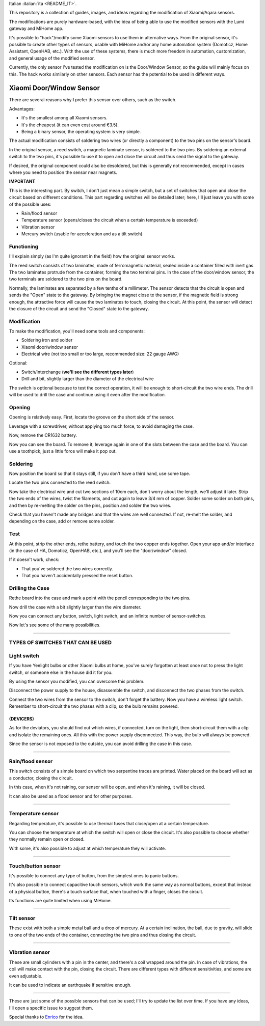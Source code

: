 Italian :italian:`ita <README_IT>`.

This repository is a collection of guides, images, and ideas regarding the modification of Xiaomi/Aqara sensors.

The modifications are purely hardware-based, with the idea of being able to use the modified sensors with the Lumi gateway and MiHome app.

It's possible to "hack"/modify some Xiaomi sensors to use them in alternative ways. From the original sensor, it's possible to create other types of sensors, usable with MiHome and/or any home automation system (Domoticz, Home Assistant, OpenHAB, etc.). With the use of these systems, there is much more freedom in automation, customization, and general usage of the modified sensor.

Currently, the only sensor I've tested the modification on is the Door/Window Sensor, so the guide will mainly focus on this. The hack works similarly on other sensors. Each sensor has the potential to be used in different ways.

=========================
Xiaomi Door/Window Sensor
=========================

There are several reasons why I prefer this sensor over others, such as the switch.

Advantages:

- It's the smallest among all Xiaomi sensors.
- It's the cheapest (it can even cost around €3.5).
- Being a binary sensor, the operating system is very simple.

The actual modification consists of soldering two wires (or directly a component) to the two pins on the sensor's board.

In the original sensor, a reed switch, a magnetic laminate sensor, is soldered to the two pins. By soldering an external switch to the two pins, it's possible to use it to open and close the circuit and thus send the signal to the gateway.

If desired, the original component could also be desoldered, but this is generally not recommended, except in cases where you need to position the sensor near magnets.

**IMPORTANT**

This is the interesting part. By switch, I don't just mean a simple switch, but a set of switches that open and close the circuit based on different conditions. This part regarding switches will be detailed later; here, I'll just leave you with some of the possible uses:

- Rain/flood sensor
- Temperature sensor (opens/closes the circuit when a certain temperature is exceeded)
- Vibration sensor
- Mercury switch (usable for acceleration and as a tilt switch)

Functioning
---------

I'll explain simply (as I'm quite ignorant in the field) how the original sensor works.

The reed switch consists of two laminates, made of ferromagnetic material, sealed inside a container filled with inert gas. The two laminates protrude from the container, forming the two terminal pins. In the case of the door/window sensor, the two terminals are soldered to the two pins on the board.

Normally, the laminates are separated by a few tenths of a millimeter. The sensor detects that the circuit is open and sends the "Open" state to the gateway. By bringing the magnet close to the sensor, if the magnetic field is strong enough, the attractive force will cause the two laminates to touch, closing the circuit. At this point, the sensor will detect the closure of the circuit and send the "Closed" state to the gateway.

Modification
------------

To make the modification, you'll need some tools and components:

- Soldering iron and solder
- Xiaomi door/window sensor
- Electrical wire (not too small or too large, recommended size: 22 gauge AWG)

Optional:

- Switch/interchange (**we'll see the different types later**)
- Drill and bit, slightly larger than the diameter of the electrical wire

The switch is optional because to test the correct operation, it will be enough to short-circuit the two wire ends. The drill will be used to drill the case and continue using it even after the modification.

Opening
-------

Opening is relatively easy. First, locate the groove on the short side of the sensor.

.. image:: teardown/door_sensor.jpg

Leverage with a screwdriver, without applying too much force, to avoid damaging the case.

.. image:: teardown/opening.jpg

Now, remove the CR1632 battery.

.. image:: teardown/opened.jpg

Now you can see the board. To remove it, leverage again in one of the slots between the case and the board. You can use a toothpick, just a little force will make it pop out.

.. image:: teardown/door_sensor_board.png

Soldering
---------

Now position the board so that it stays still, if you don't have a third hand, use some tape.

Locate the two pins connected to the reed switch.

.. image:: soldering/reed_switch_pins.png

Now take the electrical wire and cut two sections of 10cm each, don't worry about the length, we'll adjust it later. Strip the two ends of the wires, twist the filaments, and cut again to leave 3/4 mm of copper. Solder some solder on both pins, and then by re-melting the solder on the pins, position and solder the two wires.

.. image:: soldering/soldered_door_sensor.png

Check that you haven't made any bridges and that the wires are well connected. If not, re-melt the solder, and depending on the case, add or remove some solder.

Test
----

At this point, strip the other ends, rethe battery, and touch the two copper ends together. Open your app and/or interface (in the case of HA, Domoticz, OpenHAB, etc.), and you'll see the "door/window" closed.

If it doesn't work, check:

- That you've soldered the two wires correctly.
- That you haven't accidentally pressed the reset button.

Drilling the Case
-----------------

Rethe board into the case and mark a point with the pencil corresponding to the two pins.

.. image:: drill/drill_door_sensor.png

Now drill the case with a bit slightly larger than the wire diameter.

.. image:: drill/wire_through.png

Now you can connect any button, switch, light switch, and an infinite number of sensor-switches.

.. image:: sensors/door_sensor_in_place.png

Now let's see some of the many possibilities.

------------------------------------------------------------------------------------------------------------

**TYPES OF SWITCHES THAT CAN BE USED**
--------------------------------------

Light switch
------------

If you have Yeelight bulbs or other Xiaomi bulbs at home, you've surely forgotten at least once not to press the light switch, or someone else in the house did it for you.

By using the sensor you modified, you can overcome this problem.

Disconnect the power supply to the house, disassemble the switch, and disconnect the two phases from the switch.

Connect the two wires from the sensor to the switch, don't forget the battery. Now you have a wireless light switch. Remember to short-circuit the two phases with a clip, so the bulb remains powered.

.. image:: sensors/door_sensor_lights_switch.JPG

(DEVICERS)
^^^^^^^^^^^

As for the deviators, you should find out which wires, if connected, turn on the light, then short-circuit them with a clip and isolate the remaining ones. All this with the power supply disconnected. This way, the bulb will always be powered.

Since the sensor is not exposed to the outside, you can avoid drilling the case in this case.

------------------------------------------------------------------------------------------------------------

Rain/flood sensor
------------------

This switch consists of a simple board on which two serpentine traces are printed. Water placed on the board will act as a conductor, closing the circuit.

In this case, when it's not raining, our sensor will be open, and when it's raining, it will be closed.

It can also be used as a flood sensor and for other purposes.

.. image:: sensors/rain_sensor.jpg
.. image:: sensors/rain_sensor_connected.png

------------------------------------------------------------------------------------------------------------

Temperature sensor
------------------

Regarding temperature, it's possible to use thermal fuses that close/open at a certain temperature.

You can choose the temperature at which the switch will open or close the circuit. It's also possible to choose whether they normally remain open or closed.

With some, it's also possible to adjust at which temperature they will activate.

.. image:: sensors/termofusibile.jpg

------------------------------------------------------------------------------------------------------------

Touch/button sensor
--------------------

It's possible to connect any type of button, from the simplest ones to panic buttons.

It's also possible to connect capacitive touch sensors, which work the same way as normal buttons, except that instead of a physical button, there's a touch surface that, when touched with a finger, closes the circuit.

Its functions are quite limited when using MiHome.

.. image:: sensors/push_button_red.jpg
.. image:: sensors/touch_module.jpg

------------------------------------------------------------------------------------------------------------

Tilt sensor
------------

These exist with both a simple metal ball and a drop of mercury. At a certain inclination, the ball, due to gravity, will slide to one of the two ends of the container, connecting the two pins and thus closing the circuit.

.. image:: sensors/mercury_tilt_switch.jpg

------------------------------------------------------------------------------------------------------------

Vibration sensor
-----------------

These are small cylinders with a pin in the center, and there's a coil wrapped around the pin. In case of vibrations, the coil will make contact with the pin, closing the circuit. There are different types with different sensitivities, and some are even adjustable.

It can be used to indicate an earthquake if sensitive enough.

.. image:: sensors/vibration_sensor.jpg

------------------------------------------------------------------------------------------------------------

These are just some of the possible sensors that can be used; I'll try to update the list over time.
If you have any ideas, I'll open a specific issue to suggest them.

Special thanks to Enrico__ for the idea.

.. __: https://t.me/Illoso

